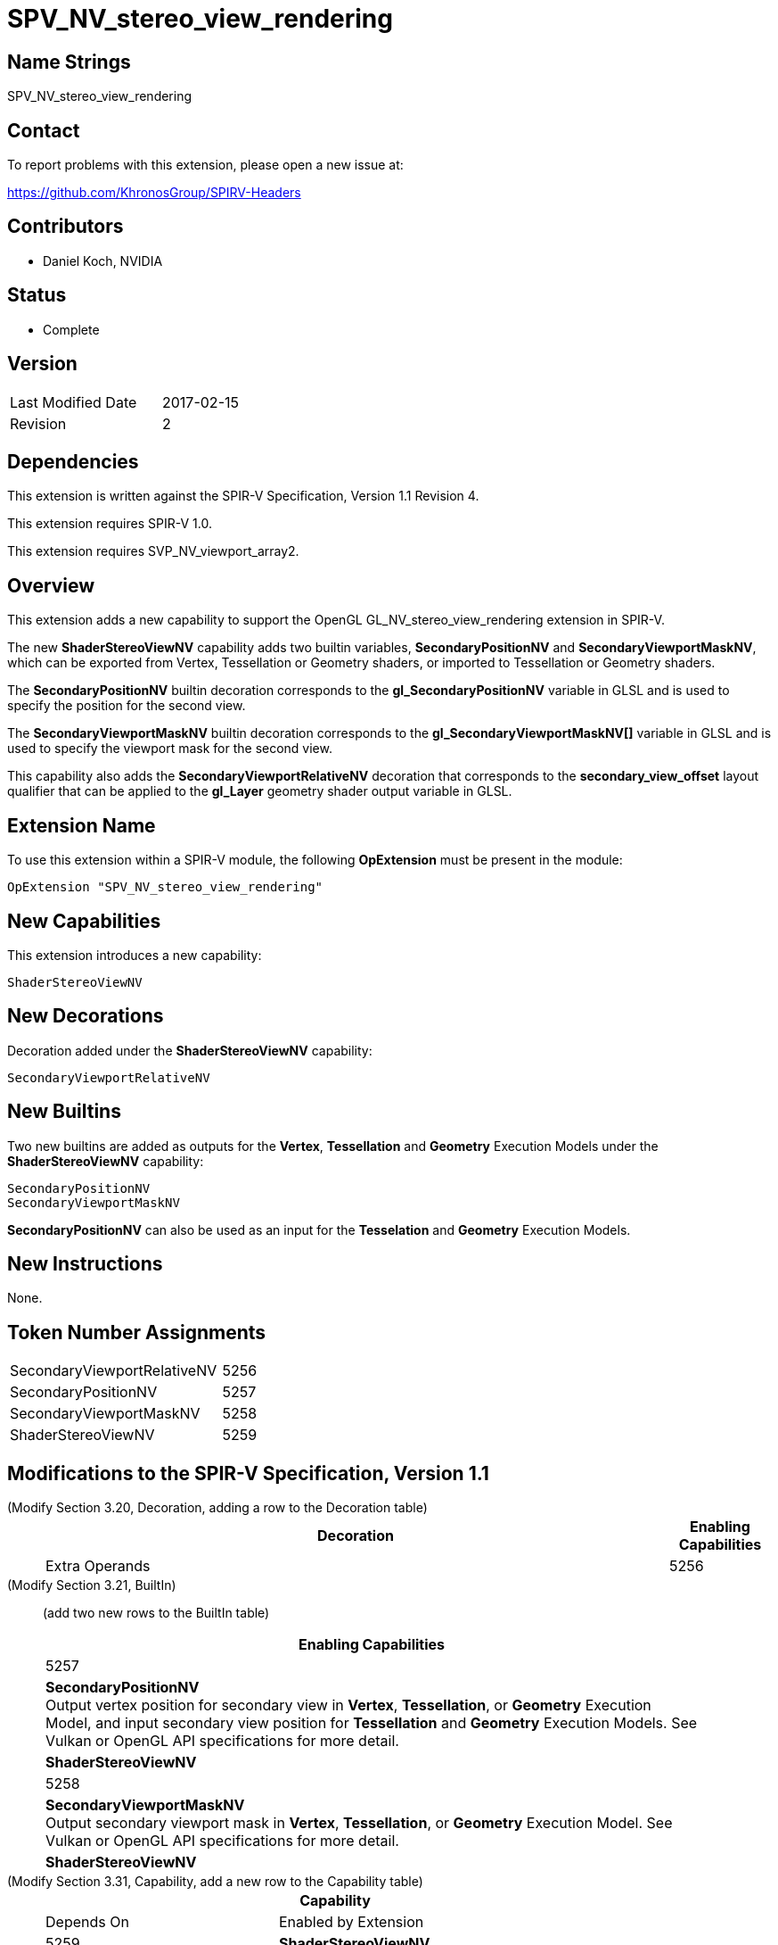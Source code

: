 SPV_NV_stereo_view_rendering
============================

Name Strings
------------

SPV_NV_stereo_view_rendering

Contact
-------

To report problems with this extension, please open a new issue at:

https://github.com/KhronosGroup/SPIRV-Headers

Contributors
------------

- Daniel Koch, NVIDIA

Status
------

- Complete

Version
-------

[width="40%",cols="25,25"]
|========================================
| Last Modified Date | 2017-02-15
| Revision           | 2
|========================================

Dependencies
------------

This extension is written against the SPIR-V Specification,
Version 1.1 Revision 4.

This extension requires SPIR-V 1.0.

This extension requires SVP_NV_viewport_array2.

Overview
--------

This extension adds a new capability to support the OpenGL
GL_NV_stereo_view_rendering extension in SPIR-V.

The new *ShaderStereoViewNV* capability adds two builtin variables,
*SecondaryPositionNV* and *SecondaryViewportMaskNV*, which can be
exported from Vertex, Tessellation or Geometry shaders, or imported
to Tessellation or Geometry shaders.

The *SecondaryPositionNV* builtin decoration corresponds to the
*gl_SecondaryPositionNV* variable in GLSL and is used to specify
the position for the second view.

The *SecondaryViewportMaskNV* builtin decoration corresponds to the
*gl_SecondaryViewportMaskNV[]* variable in GLSL and is used to specify
the viewport mask for the second view.

This capability also adds the *SecondaryViewportRelativeNV*
decoration that corresponds to the *secondary_view_offset* layout
qualifier that can be applied to the *gl_Layer* geometry shader output
variable in GLSL.

Extension Name
--------------

To use this extension within a SPIR-V module, the following
*OpExtension* must be present in the module:

----
OpExtension "SPV_NV_stereo_view_rendering"
----

New Capabilities
----------------

This extension introduces a new capability:

----
ShaderStereoViewNV
----

New Decorations
---------------

Decoration added under the *ShaderStereoViewNV* capability:

----
SecondaryViewportRelativeNV
----

New Builtins
------------

Two new builtins are added as outputs for the *Vertex*, *Tessellation*
and *Geometry* Execution Models under the *ShaderStereoViewNV* capability:

----
SecondaryPositionNV
SecondaryViewportMaskNV
----

*SecondaryPositionNV* can also be used as an input for the *Tesselation* and
*Geometry* Execution Models.

New Instructions
----------------

None.

Token Number Assignments
------------------------

[width="40%"]
[cols="70%,30%"]
[grid="rows"]
|====
|SecondaryViewportRelativeNV | 5256
|SecondaryPositionNV         | 5257
|SecondaryViewportMaskNV     | 5258
|ShaderStereoViewNV          | 5259
|====

Modifications to the SPIR-V Specification, Version 1.1
------------------------------------------------------
(Modify Section 3.20, Decoration, adding a row to the Decoration table) ::
+
--
[cols="1^,10,6^,2*2",options="header",width = "100%"]
|====
2+^.^| Decoration | Enabling Capabilities 2+<.^| Extra Operands
| 5256 | *SecondaryViewportRelativeNV* +
Apply to a variable. Indicates the layer offset for primitives in the second
view. If used with *ViewportRelativeNV*, the layer used for rendering
primitives of the second view is computed by adding the value of the
variable decorated with *ViewportIndex* to the value specified by
*SecondaryViewportRelativeNV* Only valid for the *Output* Storage Class.
|*ShaderStereoViewNV* 2+| 'Literal Number' Offset
|====
--

(Modify Section 3.21, BuiltIn) ::
+
--

(add two new rows to the BuiltIn table)

[cols="1^.^,20,8^",options="header",width = "90%"]
|====
2+^.^| BuiltIn| Enabling Capabilities
| 5257 | *SecondaryPositionNV* +
Output vertex position for secondary view in *Vertex*, *Tessellation*, or
*Geometry* Execution Model, and input secondary view position for
*Tessellation* and *Geometry* Execution Models. See Vulkan or OpenGL API
specifications for more detail.
| *ShaderStereoViewNV*
| 5258 | *SecondaryViewportMaskNV* +
Output secondary viewport mask in *Vertex*, *Tessellation*, or *Geometry*
Execution Model. See Vulkan or OpenGL API specifications for more detail.
| *ShaderStereoViewNV*
|====
--


(Modify Section 3.31, Capability, add a new row to the Capability table) ::
+
--
[cols="1^.^,10,8^,15",options="header",width = "80%"]
|====
2+^.^| Capability | Depends On | Enabled by Extension
| 5259 | *ShaderStereoViewNV* | *ShaderViewportMaskNV*
| *SPV_NV_stereo_view_rendering*
|====
--


Validation Rules
----------------

An OpExtension must be added to the SPIR-V for validation layers to check
legal use of this extension:

----
OpExtension "SPV_NV_stereo_view_rendering"
----

Issues
------

None yet!

Revision History
----------------

[cols="5,15,15,70"]
[grid="rows"]
[options="header"]
|========================================
|Rev|Date|Author|Changes
|1 |2016-12-18 |Daniel Koch|*Initial draft*
|2 |2017-02-15 |Daniel Koch|Mark complete.
|========================================

